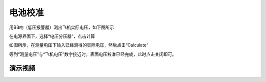 电池校准
==================

用BB响（低压报警器）测出飞机实际电压，如下图所示

.. image:: ../../images/baseconfig_for_px4/6-BB.png

在电源界面下，选择“电压分压器”，点击计算

.. image:: ../../images/baseconfig_for_px4/6-voltage-divider.png

如图所示，在测量电压下输入已经测得的实际电压，然后点击“Calculate”

.. image:: ../../images/baseconfig_for_px4/6-voltage-divider-calculate.png

等到“测量电压”与“飞机电压”数字接近时，表面电压校准已经完成，此时点击关闭即可。

.. image:: ../../images/baseconfig_for_px4/6-voltage-divider-calculated.png

演示视频
>>>>>>>>>>>>

.. raw:: html

    <iframe width="696" height="422" src="//player.bilibili.com/player.html?aid=971101299&bvid=BV1No4y197cV&cid=277323116&page=1" scrolling="no" border="0" frameborder="no" framespacing="0" allowfullscreen="true"> </iframe>
